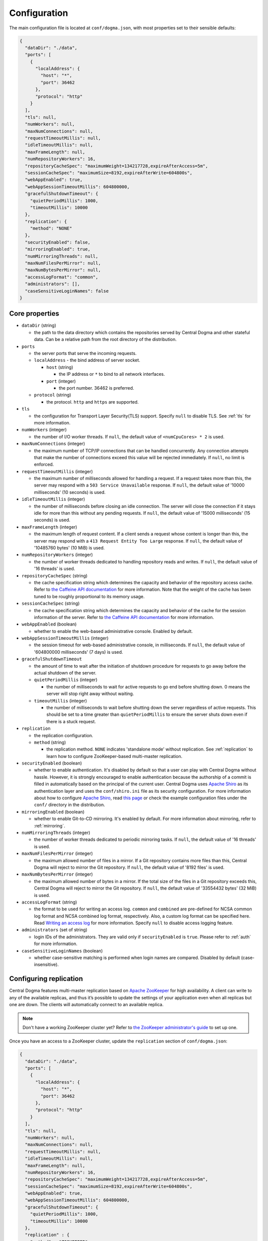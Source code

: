 .. _`Apache Shiro`: https://shiro.apache.org/
.. _`the Caffeine API documentation`: https://static.javadoc.io/com.github.ben-manes.caffeine/caffeine/2.5.5/index.html?com/github/benmanes/caffeine/cache/CaffeineSpec.html


.. _setup-configuration:

Configuration
=============
The main configuration file is located at ``conf/dogma.json``, with most properties set to their sensible
defaults:

.. code-block:: json

    {
      "dataDir": "./data",
      "ports": [
        {
          "localAddress": {
            "host": "*",
            "port": 36462
          },
          "protocol": "http"
        }
      ],
      "tls": null,
      "numWorkers": null,
      "maxNumConnections": null,
      "requestTimeoutMillis": null,
      "idleTimeoutMillis": null,
      "maxFrameLength": null,
      "numRepositoryWorkers": 16,
      "repositoryCacheSpec": "maximumWeight=134217728,expireAfterAccess=5m",
      "sessionCacheSpec": "maximumSize=8192,expireAfterWrite=604800s",
      "webAppEnabled": true,
      "webAppSessionTimeoutMillis": 604800000,
      "gracefulShutdownTimeout": {
        "quietPeriodMillis": 1000,
        "timeoutMillis": 10000
      },
      "replication": {
        "method": "NONE"
      },
      "securityEnabled": false,
      "mirroringEnabled": true,
      "numMirroringThreads": null,
      "maxNumFilesPerMirror": null,
      "maxNumBytesPerMirror": null,
      "accessLogFormat": "common",
      "administrators": [],
      "caseSensitiveLoginNames": false
    }

Core properties
---------------
- ``dataDir`` (string)

  - the path to the data directory which contains the repositories served by Central Dogma and
    other stateful data. Can be a relative path from the root directory of the distribution.

- ``ports``

  - the server ports that serve the incoming requests.
  - ``localAddress`` - the bind address of server socket.

    - ``host`` (string)

      - the IP address or ``*`` to bind to all network interfaces.

    - ``port`` (integer)

      - the port number. 36462 is preferred.

  - ``protocol`` (string)

    - the protocol. ``http`` and ``https`` are supported.

- ``tls``

  - the configuration for Transport Layer Security(TLS) support. Specify ``null`` to disable TLS.
    See :ref:`tls` for more information.

- ``numWorkers`` (integer)

  - the number of I/O worker threads. If ``null``, the default value of ``<numCpuCores> * 2``
    is used.

- ``maxNumConnections`` (integer)

  - the maximum number of TCP/IP connections that can be handled concurrently.
    Any connection attempts that make the number of connections exceed this value will be rejected immediately.
    If ``null``, no limit is enforced.

- ``requestTimeoutMillis`` (integer)

  - the maximum number of milliseconds allowed for handling a request.
    If a request takes more than this, the server may respond with a ``503 Service Unavailable`` response.
    If ``null``, the default value of '10000 milliseconds' (10 seconds) is used.

- ``idleTimeoutMillis`` (integer)

  - the number of milliseconds before closing an idle connection.
    The server will close the connection if it stays idle for more than this without any pending requests.
    If ``null``, the default value of '15000 milliseconds' (15 seconds) is used.

- ``maxFrameLength`` (integer)

  - the maximum length of request content. If a client sends a request whose content
    is longer than this, the server may respond with a ``413 Request Entity Too Large`` response.
    If ``null``, the default value of '10485760 bytes' (10 MiB) is used.

- ``numRepositoryWorkers`` (integer)

  - the number of worker threads dedicated to handling repository reads and writes.
    If ``null``, the default value of '16 threads' is used.

- ``repositoryCacheSpec`` (string)

  - the cache specification string which determines the capacity and behavior of the repository
    access cache. Refer to `the Caffeine API documentation`_ for more information.
    Note that the weight of the cache has been tuned to be roughly proportional to its memory usage.

- ``sessionCacheSpec`` (string)

  - the cache specification string which determines the capacity and behavior of the cache for the session
    information of the server. Refer to `the Caffeine API documentation`_ for more information.

- ``webAppEnabled`` (boolean)

  - whether to enable the web-based administrative console. Enabled by default.

- ``webAppSessionTimeoutMillis`` (integer)

  - the session timeout for web-based administrative console, in milliseconds. If ``null``, the default value
    of '604800000 milliseconds' (7 days) is used.

- ``gracefulShutdownTimeout``

  - the amount of time to wait after the initiation of shutdown procedure for requests to go away before
    the actual shutdown of the server.
  - ``quietPeriodMillis`` (integer)

    - the number of milliseconds to wait for active requests to go end before shutting down.
      0 means the server will stop right away without waiting.

  - ``timeoutMillis`` (integer)

    - the number of milliseconds to wait before shutting down the server regardless of active requests.
      This should be set to a time greater than ``quietPeriodMillis`` to ensure the server shuts down
      even if there is a stuck request.

- ``replication``

  - the replication configuration.
  - ``method`` (string)

    - the replication method. ``NONE`` indicates 'standalone mode' without replication. See :ref:`replication`
      to learn how to configure ZooKeeper-based multi-master replication.

- ``securityEnabled`` (boolean)

  - whether to enable authentication. It's disabled by default so that a user can play with Central Dogma
    without hassle. However, it is strongly encouraged to enable authentication because the authorship of
    a commit is filled in automatically based on the principal of the current user. Central Dogma uses
    `Apache Shiro`_ as its authentication layer and uses the ``conf/shiro.ini`` file as its security
    configuration. For more information about how to configure `Apache Shiro`_, read
    `this page <https://shiro.apache.org/configuration.html#ini-sections>`_ or check the example configuration
    files under the ``conf/`` directory in the distribution.

- ``mirroringEnabled`` (boolean)

  - whether to enable Git-to-CD mirroring. It's enabled by default. For more information about mirroring,
    refer to :ref:`mirroring`.

- ``numMirroringThreads`` (integer)

  - the number of worker threads dedicated to periodic mirroring tasks. If ``null``, the default value of
    '16 threads' is used.

- ``maxNumFilesPerMirror`` (integer)

  - the maximum allowed number of files in a mirror. If a Git repository contains more files than this,
    Central Dogma will reject to mirror the Git repository. If ``null``, the default value of '8192 files'
    is used.

- ``maxNumBytesPerMirror`` (integer)

  - the maximum allowed number of bytes in a mirror. If the total size of the files in a Git repository exceeds
    this, Central Dogma will reject to mirror the Git repository. If ``null``, the default value of
    '33554432 bytes' (32 MiB) is used.

- ``accessLogFormat`` (string)

  - the format to be used for writing an access log. ``common`` and ``combined`` are pre-defined for NCSA
    common log format and NCSA combined log format, respectively. Also, a custom log format can be specified
    here. Read `Writing an access log <https://line.github.io/armeria/server-access-log.html>`_ for more
    information. Specify ``null`` to disable access logging feature.

- ``administrators`` (set of string)

  - login IDs of the administrators. They are valid only if ``securityEnabled`` is ``true``.
    Please refer to :ref:`auth` for more information.

- ``caseSensitiveLoginNames`` (boolean)

  - whether case-sensitive matching is performed when login names are compared. Disabled by default
    (case-insensitive).

.. _replication:

Configuring replication
-----------------------
Central Dogma features multi-master replication based on `Apache ZooKeeper <https://zookeeper.apache.org/>`_
for high availability. A client can write to any of the available replicas, and thus it’s possible to update
the settings of your application even when all replicas but one are down. The clients will automatically
connect to an available replica.

.. note::

    Don't have a working ZooKeeper cluster yet? Refer to
    `the ZooKeeper administrator's guide <http://zookeeper.apache.org/doc/r3.4.10/zookeeperAdmin.html>`_
    to set up one.

Once you have an access to a ZooKeeper cluster, update the ``replication`` section of ``conf/dogma.json``:

.. code-block:: json

    {
      "dataDir": "./data",
      "ports": [
        {
          "localAddress": {
            "host": "*",
            "port": 36462
          },
          "protocol": "http"
        }
      ],
      "tls": null,
      "numWorkers": null,
      "maxNumConnections": null,
      "requestTimeoutMillis": null,
      "idleTimeoutMillis": null,
      "maxFrameLength": null,
      "numRepositoryWorkers": 16,
      "repositoryCacheSpec": "maximumWeight=134217728,expireAfterAccess=5m",
      "sessionCacheSpec": "maximumSize=8192,expireAfterWrite=604800s",
      "webAppEnabled": true,
      "webAppSessionTimeoutMillis": 604800000,
      "gracefulShutdownTimeout": {
        "quietPeriodMillis": 1000,
        "timeoutMillis": 10000
      },
      "replication" : {
        "method" : "ZOOKEEPER",
        "connectionString": "zk1.example.com:2181,zk2.example.com:2181,zk3.example.com:2181",
        "pathPrefix": "/service/centraldogma",
        "timeoutMillis": null,
        "numWorkers": null,
        "maxLogCount": null,
        "minLogAgeMillis": null
      },
      "securityEnabled": false,
      "accessLogFormat": "common",
      "administrators": [],
      "caseSensitiveLoginNames": false
    }

- ``method`` (string)

  - the replication method. ``ZOOKEEPER`` indicates ZooKeeper-based multi-master replication.

- ``connectionString`` (string)

  - the ZooKeeper connection string.

- ``pathPrefix`` (string)

  - the ZooKeeper path prefix. Central Dogma will create entries under this prefix.
  - Be extra cautious so that two different Central Dogma clusters never use the same path prefix
    at the same ZooKeeper cluster.

- ``timeoutMillis`` (integer)

  - the ZooKeeper timeout, in milliseconds. If ``null``, the default value of '1000 milliseconds' (1 second)
    is used.

- ``numWorkers`` (integer)

  - the number of worker threads dedicated for replication. If ``null``, the default value of '16 threads'
    is used.

- ``maxLogCount`` (integer)

  - the maximum number of log items to keep in ZooKeeper. Note that the log entries will still not be removed
    if they are younger than ``minLogAgeMillis``. If ``null``, the default value of '100 log entries' is used.

- ``minLogAgeMillis`` (integer)

  -  the minimum allowed age of log items before they are removed from ZooKeeper. If ``null`` the default
     value of '3600000 milliseconds' (1 hour) is used.

.. _tls:

Configuring TLS
---------------
Central Dogma supports TLS for its API and web pages. To enable TLS, a user may configure ``tls`` property
in ``dogma.json`` as follows.

.. code-block:: json

    {
      "dataDir": "./data",
      "ports": [
        {
          "localAddress": {
            "host": "*",
            "port": 36462
          },
          "protocol": "https"
        }
      ],
      "tls": {
        "keyCertChainFile": "./cert/centraldogma.crt",
        "keyFile": "./cert/centraldogma.key",
        "keyPassword": null
      },
      "numWorkers": null,
      "maxNumConnections": null,
      "requestTimeoutMillis": null,
      "idleTimeoutMillis": null,
      "maxFrameLength": null,
      "numRepositoryWorkers": 16,
      "repositoryCacheSpec": "maximumWeight=134217728,expireAfterAccess=5m",
      "sessionCacheSpec": "maximumSize=8192,expireAfterWrite=604800s",
      "webAppEnabled": true,
      "gracefulShutdownTimeout": {
        "quietPeriodMillis": 1000,
        "timeoutMillis": 10000
      },
      "replication": {
        "method": "NONE"
      },
      "securityEnabled": false,
      "mirroringEnabled": true,
      "numMirroringThreads": null,
      "maxNumFilesPerMirror": null,
      "maxNumBytesPerMirror": null,
      "accessLogFormat": "common",
      "administrators": [],
      "caseSensitiveLoginNames": false
    }

- ``tls``

  - the configuration for TLS support. It will be applied to the port which is configured with ``https``
    protocol. If ``null``, a self-signed certificate will be generated for ``https`` protocol.
  - ``keyCertChainFile`` (string)

    - the path to the certificate chain file.

  - ``keyFile`` (string)

    - the path to the private key file.

  - ``keyPassword`` (string)

    - the password of the private key file. Specify ``null`` if no password is set. Note that ``null``
      (no password) and ``"null"`` (password is 'null') are different.

If you run your Central Dogma with TLS, you need to enable TLS of your ``CentralDogma`` client instance.
You can get it by ``CentralDogma.forTlsHost()`` methods.

.. code-block:: java

    CentralDogma dogma = CentralDogma.forTlsHost("centraldogma.example.com", 36462);

Also, ``CentralDogmaBuilder`` provides ``useTls()`` method.

.. code-block:: java

    CentralDogma dogma = new CentralDogmaBuilder().host("centraldogma.example.com", 36462)
                                                  .useTls()
                                                  .build();
